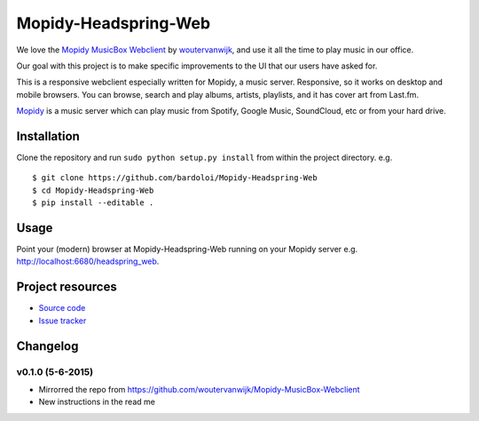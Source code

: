 *************************
Mopidy-Headspring-Web
*************************

.. image:: https://img.shields.io/travis/HeadspringLabs/Mopidy-Headspring-Web/master.svg?style=flat
    :target: https://travis-ci.org/HeadspringLabs/Mopidy-Headspring-Web
    :alt: Travis-CI build status

.. image:: https://img.shields.io/coveralls/HeadspringLabs/Mopidy-Headspring-Web/master.svg?style=flat
   :target: https://coveralls.io/r/HeadspringLabs/Mopidy-Headspring-Web?branch=master
   :alt: Test coverage


We love the `Mopidy MusicBox Webclient <https://github.com/woutervanwijk/Mopidy-MusicBox-Webclient>`_ by `woutervanwijk <https://github.com/woutervanwijk/>`_, and use it all the time to play music in our office.

Our goal with this project is to make specific improvements to the UI that our users have asked for.

This is a responsive webclient especially written for Mopidy, a music server. Responsive, so it works on desktop and mobile browsers. You can browse, search and play albums, artists, playlists, and it has cover art from Last.fm.

`Mopidy <http://www.mopidy.com/>`_ is a music server which can play music from Spotify, Google Music, SoundCloud, etc or from your hard drive.


Installation
============

Clone the repository and run ``sudo python setup.py install`` from within the project directory. e.g. ::

    $ git clone https://github.com/bardoloi/Mopidy-Headspring-Web
    $ cd Mopidy-Headspring-Web
    $ pip install --editable .


Usage
=====

Point your (modern) browser at Mopidy-Headspring-Web running on your Mopidy server e.g. http://localhost:6680/headspring_web.


Project resources
=================

- `Source code <https://github.com/HeadspringLabs/mopidy-headspring-web>`_
- `Issue tracker <https://github.com/HeadspringLabs/mopidy-headspring-web/issues>`_


Changelog
=========

v0.1.0 (5-6-2015)
----------------
- Mirrorred the repo from https://github.com/woutervanwijk/Mopidy-MusicBox-Webclient
- New instructions in the read me
